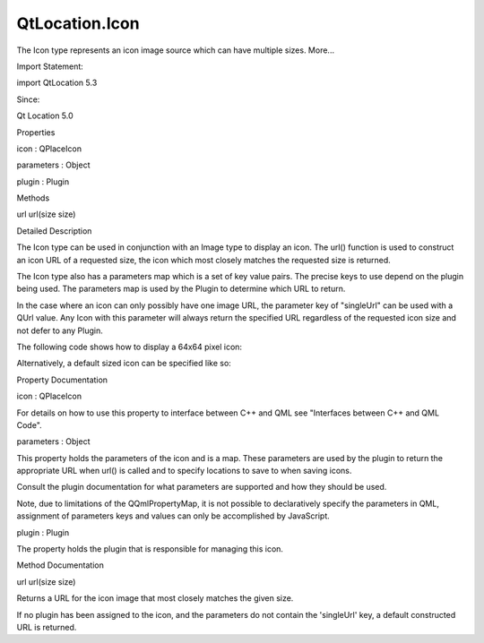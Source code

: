 QtLocation.Icon
===============

.. raw:: html

   <p>

The Icon type represents an icon image source which can have multiple
sizes. More...

.. raw:: html

   </p>

.. raw:: html

   <!-- @@@Icon -->

.. raw:: html

   <table class="alignedsummary">

.. raw:: html

   <tr>

.. raw:: html

   <td class="memItemLeft rightAlign topAlign">

Import Statement:

.. raw:: html

   </td>

.. raw:: html

   <td class="memItemRight bottomAlign">

import QtLocation 5.3

.. raw:: html

   </td>

.. raw:: html

   </tr>

.. raw:: html

   <tr>

.. raw:: html

   <td class="memItemLeft rightAlign topAlign">

Since:

.. raw:: html

   </td>

.. raw:: html

   <td class="memItemRight bottomAlign">

Qt Location 5.0

.. raw:: html

   </td>

.. raw:: html

   </tr>

.. raw:: html

   </table>

.. raw:: html

   <ul>

.. raw:: html

   </ul>

.. raw:: html

   <h2 id="properties">

Properties

.. raw:: html

   </h2>

.. raw:: html

   <ul>

.. raw:: html

   <li class="fn">

icon : QPlaceIcon

.. raw:: html

   </li>

.. raw:: html

   <li class="fn">

parameters : Object

.. raw:: html

   </li>

.. raw:: html

   <li class="fn">

plugin : Plugin

.. raw:: html

   </li>

.. raw:: html

   </ul>

.. raw:: html

   <h2 id="methods">

Methods

.. raw:: html

   </h2>

.. raw:: html

   <ul>

.. raw:: html

   <li class="fn">

url url(size size)

.. raw:: html

   </li>

.. raw:: html

   </ul>

.. raw:: html

   <!-- $$$Icon-description -->

.. raw:: html

   <h2 id="details">

Detailed Description

.. raw:: html

   </h2>

.. raw:: html

   </p>

.. raw:: html

   <p>

The Icon type can be used in conjunction with an Image type to display
an icon. The url() function is used to construct an icon URL of a
requested size, the icon which most closely matches the requested size
is returned.

.. raw:: html

   </p>

.. raw:: html

   <p>

The Icon type also has a parameters map which is a set of key value
pairs. The precise keys to use depend on the plugin being used. The
parameters map is used by the Plugin to determine which URL to return.

.. raw:: html

   </p>

.. raw:: html

   <p>

In the case where an icon can only possibly have one image URL, the
parameter key of "singleUrl" can be used with a QUrl value. Any Icon
with this parameter will always return the specified URL regardless of
the requested icon size and not defer to any Plugin.

.. raw:: html

   </p>

.. raw:: html

   <p>

The following code shows how to display a 64x64 pixel icon:

.. raw:: html

   </p>

.. raw:: html

   <pre class="qml">import QtQuick 2.0
   import QtPositioning 5.2
   import QtLocation 5.3
   <span class="type">Image</span> {
   <span class="name">source</span>: <span class="name">icon</span>.<span class="name">url</span>(<span class="name">Qt</span>.<span class="name">size</span>(<span class="number">64</span>, <span class="number">64</span>))
   }</pre>

.. raw:: html

   <p>

Alternatively, a default sized icon can be specified like so:

.. raw:: html

   </p>

.. raw:: html

   <pre class="qml">    <span class="name">source</span>: <span class="name">icon</span>.<span class="name">url</span>()</pre>

.. raw:: html

   <!-- @@@Icon -->

.. raw:: html

   <h2>

Property Documentation

.. raw:: html

   </h2>

.. raw:: html

   <!-- $$$icon -->

.. raw:: html

   <table class="qmlname">

.. raw:: html

   <tr valign="top" id="icon-prop">

.. raw:: html

   <td class="tblQmlPropNode">

.. raw:: html

   <p>

icon : QPlaceIcon

.. raw:: html

   </p>

.. raw:: html

   </td>

.. raw:: html

   </tr>

.. raw:: html

   </table>

.. raw:: html

   <p>

For details on how to use this property to interface between C++ and QML
see "Interfaces between C++ and QML Code".

.. raw:: html

   </p>

.. raw:: html

   <!-- @@@icon -->

.. raw:: html

   <table class="qmlname">

.. raw:: html

   <tr valign="top" id="parameters-prop">

.. raw:: html

   <td class="tblQmlPropNode">

.. raw:: html

   <p>

parameters : Object

.. raw:: html

   </p>

.. raw:: html

   </td>

.. raw:: html

   </tr>

.. raw:: html

   </table>

.. raw:: html

   <p>

This property holds the parameters of the icon and is a map. These
parameters are used by the plugin to return the appropriate URL when
url() is called and to specify locations to save to when saving icons.

.. raw:: html

   </p>

.. raw:: html

   <p>

Consult the plugin documentation for what parameters are supported and
how they should be used.

.. raw:: html

   </p>

.. raw:: html

   <p>

Note, due to limitations of the QQmlPropertyMap, it is not possible to
declaratively specify the parameters in QML, assignment of parameters
keys and values can only be accomplished by JavaScript.

.. raw:: html

   </p>

.. raw:: html

   <!-- @@@parameters -->

.. raw:: html

   <table class="qmlname">

.. raw:: html

   <tr valign="top" id="plugin-prop">

.. raw:: html

   <td class="tblQmlPropNode">

.. raw:: html

   <p>

plugin : Plugin

.. raw:: html

   </p>

.. raw:: html

   </td>

.. raw:: html

   </tr>

.. raw:: html

   </table>

.. raw:: html

   <p>

The property holds the plugin that is responsible for managing this
icon.

.. raw:: html

   </p>

.. raw:: html

   <!-- @@@plugin -->

.. raw:: html

   <h2>

Method Documentation

.. raw:: html

   </h2>

.. raw:: html

   <!-- $$$url -->

.. raw:: html

   <table class="qmlname">

.. raw:: html

   <tr valign="top" id="url-method">

.. raw:: html

   <td class="tblQmlFuncNode">

.. raw:: html

   <p>

url url(size size)

.. raw:: html

   </p>

.. raw:: html

   </td>

.. raw:: html

   </tr>

.. raw:: html

   </table>

.. raw:: html

   <p>

Returns a URL for the icon image that most closely matches the given
size.

.. raw:: html

   </p>

.. raw:: html

   <p>

If no plugin has been assigned to the icon, and the parameters do not
contain the 'singleUrl' key, a default constructed URL is returned.

.. raw:: html

   </p>

.. raw:: html

   <!-- @@@url -->


